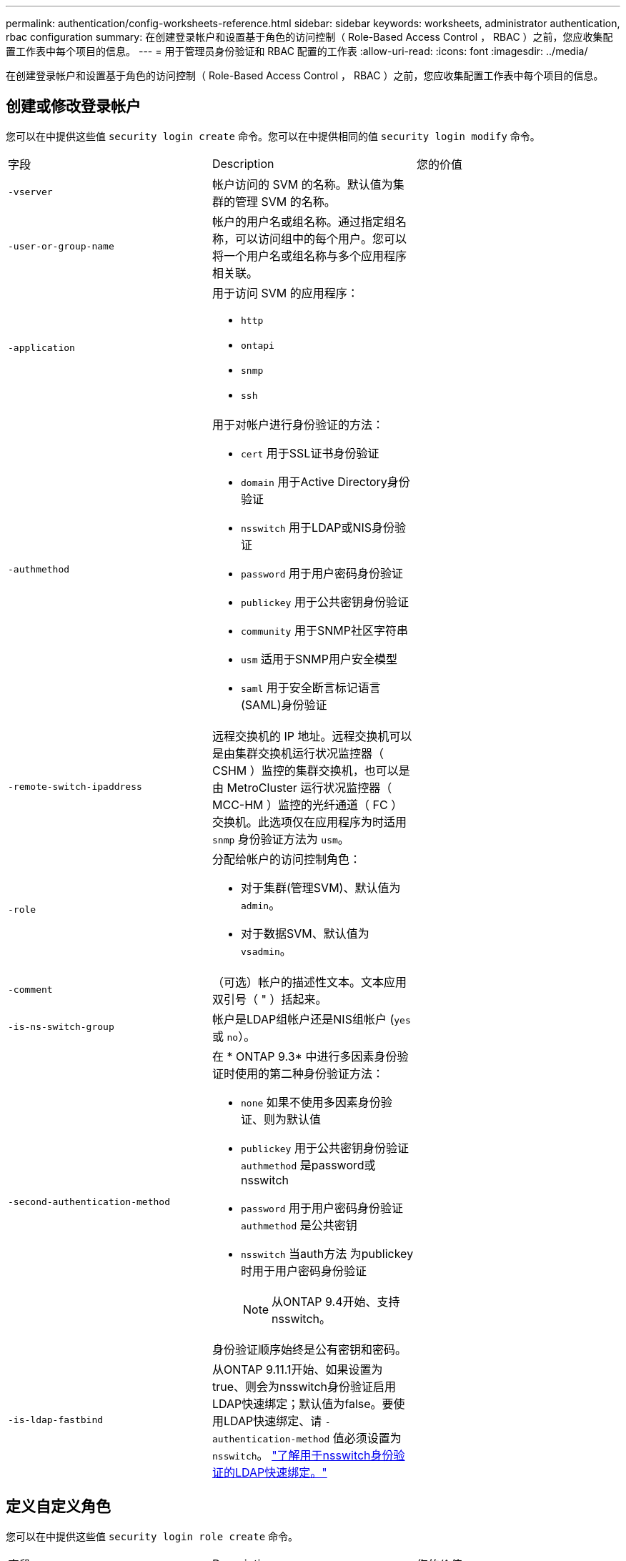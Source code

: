 ---
permalink: authentication/config-worksheets-reference.html 
sidebar: sidebar 
keywords: worksheets, administrator authentication, rbac configuration 
summary: 在创建登录帐户和设置基于角色的访问控制（ Role-Based Access Control ， RBAC ）之前，您应收集配置工作表中每个项目的信息。 
---
= 用于管理员身份验证和 RBAC 配置的工作表
:allow-uri-read: 
:icons: font
:imagesdir: ../media/


[role="lead"]
在创建登录帐户和设置基于角色的访问控制（ Role-Based Access Control ， RBAC ）之前，您应收集配置工作表中每个项目的信息。



== 创建或修改登录帐户

您可以在中提供这些值 `security login create` 命令。您可以在中提供相同的值 `security login modify` 命令。

[cols="3*"]
|===


| 字段 | Description | 您的价值 


 a| 
`-vserver`
 a| 
帐户访问的 SVM 的名称。默认值为集群的管理 SVM 的名称。
 a| 



 a| 
`-user-or-group-name`
 a| 
帐户的用户名或组名称。通过指定组名称，可以访问组中的每个用户。您可以将一个用户名或组名称与多个应用程序相关联。
 a| 



 a| 
`-application`
 a| 
用于访问 SVM 的应用程序：

* `http`
* `ontapi`
* `snmp`
* `ssh`

 a| 



 a| 
`-authmethod`
 a| 
用于对帐户进行身份验证的方法：

* `cert` 用于SSL证书身份验证
* `domain` 用于Active Directory身份验证
* `nsswitch` 用于LDAP或NIS身份验证
* `password` 用于用户密码身份验证
* `publickey` 用于公共密钥身份验证
* `community` 用于SNMP社区字符串
* `usm` 适用于SNMP用户安全模型
* `saml` 用于安全断言标记语言(SAML)身份验证

 a| 



 a| 
`-remote-switch-ipaddress`
 a| 
远程交换机的 IP 地址。远程交换机可以是由集群交换机运行状况监控器（ CSHM ）监控的集群交换机，也可以是由 MetroCluster 运行状况监控器（ MCC-HM ）监控的光纤通道（ FC ）交换机。此选项仅在应用程序为时适用 `snmp` 身份验证方法为 `usm`。
 a| 



 a| 
`-role`
 a| 
分配给帐户的访问控制角色：

* 对于集群(管理SVM)、默认值为 `admin`。
* 对于数据SVM、默认值为 `vsadmin`。

 a| 



 a| 
`-comment`
 a| 
（可选）帐户的描述性文本。文本应用双引号（ " ）括起来。
 a| 



 a| 
`-is-ns-switch-group`
 a| 
帐户是LDAP组帐户还是NIS组帐户 (`yes` 或 `no`）。
 a| 



 a| 
`-second-authentication-method`
 a| 
在 * ONTAP 9.3* 中进行多因素身份验证时使用的第二种身份验证方法：

* `none` 如果不使用多因素身份验证、则为默认值
* `publickey` 用于公共密钥身份验证 `authmethod` 是password或nsswitch
* `password` 用于用户密码身份验证 `authmethod` 是公共密钥
* `nsswitch` 当auth方法 为publickey时用于用户密码身份验证
+
[NOTE]
====
从ONTAP 9.4开始、支持nsswitch。

====


身份验证顺序始终是公有密钥和密码。
 a| 



 a| 
`-is-ldap-fastbind`
 a| 
从ONTAP 9.11.1开始、如果设置为true、则会为nsswitch身份验证启用LDAP快速绑定；默认值为false。要使用LDAP快速绑定、请 `-authentication-method` 值必须设置为 `nsswitch`。 link:../nfs-admin/ldap-fast-bind-nsswitch-authentication-task.html["了解用于nsswitch身份验证的LDAP快速绑定。"]
 a| 

|===


== 定义自定义角色

您可以在中提供这些值 `security login role create` 命令。

[cols="3*"]
|===


| 字段 | Description | 您的价值 


 a| 
`-vserver`
 a| 
（可选）与角色关联的 SVM 的名称。
 a| 



 a| 
`-role`
 a| 
角色的名称。
 a| 



 a| 
`-cmddirname`
 a| 
角色授予访问权限的命令或命令目录。您应将命令子目录名称用双引号（ " ）括起来。例如： `"volume snapshot"`。您必须输入 `DEFAULT` 指定所有命令目录。
 a| 



 a| 
`-access`
 a| 
（可选）角色的访问级别。对于命令目录：

* `none` (自定义角色的默认值)拒绝访问命令目录中的命令
* `readonly` 授予对的访问权限 `show` 命令目录及其子目录中的命令
* `all` 授予对命令目录及其子目录中所有命令的访问权限


对于_noninsic commands_(不以 `create`， `modify`， `delete`或 `show`）：

* `none` (自定义角色的默认值)拒绝访问命令
* `readonly` 不适用
* `all` 授予对命令的访问权限


要授予或拒绝对内部命令的访问权限，必须指定命令目录。
 a| 



 a| 
`-query`
 a| 
（可选）用于筛选访问级别的查询对象，该对象以命令或命令目录中某个命令的有效选项的形式指定。您应将查询对象用双引号（ " ）括起来。例如、如果命令目录为 `volume`，查询对象 `"-aggr aggr0"` 将启用对的访问 `aggr0` 仅聚合。
 a| 

|===


== 将公有密钥与用户帐户关联

您可以在中提供这些值 `security login publickey create` 命令。

[cols="3*"]
|===


| 字段 | Description | 您的价值 


 a| 
`-vserver`
 a| 
（可选）帐户访问的 SVM 的名称。
 a| 



 a| 
`-username`
 a| 
帐户的用户名。默认值、 `admin`，这是集群管理员的默认名称。
 a| 



 a| 
`-index`
 a| 
公有密钥的索引编号。如果密钥是为帐户创建的第一个密钥，则默认值为 0 ；否则，默认值将比帐户的最高现有索引编号多一个。
 a| 



 a| 
`-publickey`
 a| 
OpenSSH 公有密钥。您应将密钥用双引号（ " ）括起来。
 a| 



 a| 
`-role`
 a| 
分配给帐户的访问控制角色。
 a| 



 a| 
`-comment`
 a| 
（可选）公有密钥的描述性文本。文本应用双引号（ " ）括起来。
 a| 



 a| 
`-x509-certificate`
 a| 
(可选)从ONTAP 9.13.1开始、可用于管理与SSH公共密钥的X.509证书关联。

将X.509证书与SSH公共密钥关联后、ONTAP会在SSH登录时检查此证书是否有效。如果已过期或已撤销、则不允许登录、并禁用关联的SSH公共密钥。可能值：

* `install`：安装指定的PEM编码X.509证书并将其与SSH公共密钥关联。包括要安装的证书的全文。
* `modify`：使用指定证书更新现有PEM编码的X.509证书，并将其与SSH公共密钥关联。包括新证书的全文。
* `delete`：删除与SSH公共密钥的现有X.509证书关联。

 a| 

|===


== 安装 CA 签名的服务器数字证书。

您可以在中提供这些值 `security certificate generate-csr` 命令。

[cols="3*"]
|===


| 字段 | Description | 您的价值 


 a| 
`-common-name`
 a| 
证书的名称，即完全限定域名（ FQDN ）或自定义公用名。
 a| 



 a| 
`-size`
 a| 
专用密钥中的位数。值越高，密钥越安全。默认值为 `2048`。可能值为 `512`， `1024`， `1536`，和 `2048`。
 a| 



 a| 
`-country`
 a| 
SVM 的国家 / 地区，采用双字母代码。默认值为 `US`。有关代码列表，请参见手册页。
 a| 



 a| 
`-state`
 a| 
SVM 的省 / 自治区 / 直辖市。
 a| 



 a| 
`-locality`
 a| 
SVM 的位置。
 a| 



 a| 
`-organization`
 a| 
SVM 的组织结构。
 a| 



 a| 
`-unit`
 a| 
SVM 组织中的单位。
 a| 



 a| 
`-email-addr`
 a| 
SVM 的联系管理员的电子邮件地址。
 a| 



 a| 
`-hash-function`
 a| 
用于对证书签名的加密哈希函数。默认值为 `SHA256`。可能值为 `SHA1`， `SHA256`，和 `MD5`。
 a| 

|===
您可以在中提供这些值 `security certificate install` 命令、以便在将集群或SVM作为SSL服务器进行身份验证时使用的CA签名数字证书。下表仅显示与帐户配置相关的选项。

[cols="3*"]
|===


| 字段 | Description | 您的价值 


 a| 
`-vserver`
 a| 
要安装证书的 SVM 的名称。
 a| 



 a| 
`-type`
 a| 
证书类型：

* `server` 服务器证书和中间证书
* `client-ca` SSL客户端根CA的公共密钥证书
* `server-ca` ONTAP为客户端的SSL服务器的根CA的公共密钥证书
* `client` 作为SSL客户端的ONTAP的自签名或CA签名数字证书和专用密钥

 a| 

|===


== 配置 Active Directory 域控制器访问

您可以在中提供这些值 `security login domain-tunnel create` 命令。

[cols="3*"]
|===


| 字段 | Description | 您的价值 


 a| 
`-vserver`
 a| 
已配置 SMB 服务器的 SVM 的名称。
 a| 

|===
您可以在中提供这些值 `vserver active-directory create` 命令。

[cols="3*"]
|===


| 字段 | Description | 您的价值 


 a| 
`-vserver`
 a| 
要为其创建 Active Directory 计算机帐户的 SVM 的名称。
 a| 



 a| 
`-account-name`
 a| 
计算机帐户的 NetBIOS 名称。
 a| 



 a| 
`-domain`
 a| 
完全限定域名（ FQDN ）。
 a| 



 a| 
`-ou`
 a| 
域中的组织单位。默认值为 `CN=Computers`。ONTAP 会将此值附加到域名中，以生成 Active Directory 可分辨名称。
 a| 

|===


== 配置 LDAP 或 NIS 服务器访问

您可以在中提供这些值 `vserver services name-service ldap client create` 命令。

[NOTE]
====
从ONTAP 9.2开始、 `-ldap-servers` 字段将取代 `-servers` 字段。此新字段可以使用主机名或 IP 地址作为 LDAP 服务器的值。

====
下表仅显示与帐户配置相关的选项：

[cols="3*"]
|===


| 字段 | Description | 您的价值 


 a| 
`-vserver`
 a| 
客户端配置的 SVM 的名称。
 a| 



 a| 
`-client-config`
 a| 
客户端配置的名称。
 a| 



 a| 
`-servers`
 a| 
* ONTAP 9.0 ， 9.1* ：客户端连接到的 LDAP 服务器的 IP 地址列表，以英文逗号分隔。
 a| 



 a| 
`-ldap-servers`
 a| 
* ONTAP 9.2 * ：以英文逗号分隔的列表，其中列出了客户端所连接的 LDAP 服务器的 IP 地址和主机名。
 a| 



 a| 
`-schema`
 a| 
客户端用于进行 LDAP 查询的模式。
 a| 



 a| 
`-use-start-tls`
 a| 
客户端是否使用Start TLS对与LDAP服务器的通信进行加密 (`true` 或 `false`）。

[NOTE]
====
仅支持使用启动 TLS 访问数据 SVM 。不支持访问管理 SVM 。

==== a| 

|===
您可以在中提供这些值 `vserver services name-service ldap create` 命令。

[cols="3*"]
|===


| 字段 | Description | 您的价值 


 a| 
`-vserver`
 a| 
要与客户端配置关联的 SVM 的名称。
 a| 



 a| 
`-client-config`
 a| 
客户端配置的名称。
 a| 



 a| 
`-client-enabled`
 a| 
SVM是否可以使用LDAP客户端配置 (`true` 或 `false`）。
 a| 

|===
您可以在中提供这些值 `vserver services name-service nis-domain create` 命令。

[NOTE]
====
从ONTAP 9.2开始、 `-nis-servers` 字段将取代 `-servers` 字段。此新字段可以使用主机名或IP地址作为NIS服务器的值。

====
[cols="3*"]
|===


| 字段 | Description | 您的价值 


 a| 
`-vserver`
 a| 
要创建域配置的 SVM 的名称。
 a| 



 a| 
`-domain`
 a| 
域的名称。
 a| 



 a| 
`-active`
 a| 
域是否处于活动状态 (`true` 或 `false`）。
 a| 



 a| 
`-servers`
 a| 
* ONTAP 9.0 ， 9.1* ：域配置所使用的 NIS 服务器的 IP 地址列表，以英文逗号分隔。
 a| 



 a| 
`-nis-servers`
 a| 
* ONTAP 9.2 * ：域配置所使用的 NIS 服务器的 IP 地址和主机名的逗号分隔列表。
 a| 

|===
您可以在中提供这些值 `vserver services name-service ns-switch create` 命令。

[cols="3*"]
|===


| 字段 | Description | 您的价值 


 a| 
`-vserver`
 a| 
要配置名称服务查找顺序的 SVM 的名称。
 a| 



 a| 
`-database`
 a| 
名称服务数据库：

* `hosts` 用于文件和DNS名称服务
* `group` 适用于文件、LDAP和NIS名称服务
* `passwd` 适用于文件、LDAP和NIS名称服务
* `netgroup` 适用于文件、LDAP和NIS名称服务
* `namemap` 用于文件和LDAP名称服务

 a| 



 a| 
`-sources`
 a| 
查找名称服务源的顺序（在逗号分隔列表中）：

* `files`
* `dns`
* `ldap`
* `nis`

 a| 

|===


== 配置 SAML 访问

从ONTAP 9.3开始、您可以在中提供这些值 `security saml-sp create` 命令以配置SAML身份验证。

[cols="3*"]
|===


| 字段 | Description | 您的价值 


 a| 
`-idp-uri`
 a| 
可从中下载 IdP 元数据的身份提供程序（ Identity Provider ， IdP ）主机的 FTP 地址或 HTTP 地址。
 a| 



 a| 
`-sp-host`
 a| 
SAML 服务提供程序主机（ ONTAP 系统）的主机名或 IP 地址。默认情况下，使用集群管理 LIF 的 IP 地址。
 a| 



 a| 
`-cert-ca` 和 `-cert-serial`或 `-cert-common-name`
 a| 
服务提供商主机（ ONTAP 系统）的服务器证书详细信息。您可以输入服务提供商的证书颁发机构(CA)和证书的序列号、也可以输入服务器证书通用名称。
 a| 



 a| 
`-verify-metadata-server`
 a| 
是否必须验证Idp元数据服务器的身份  `true` 或 `false`）。最佳做法是始终将此值设置为 `true`。
 a| 

|===